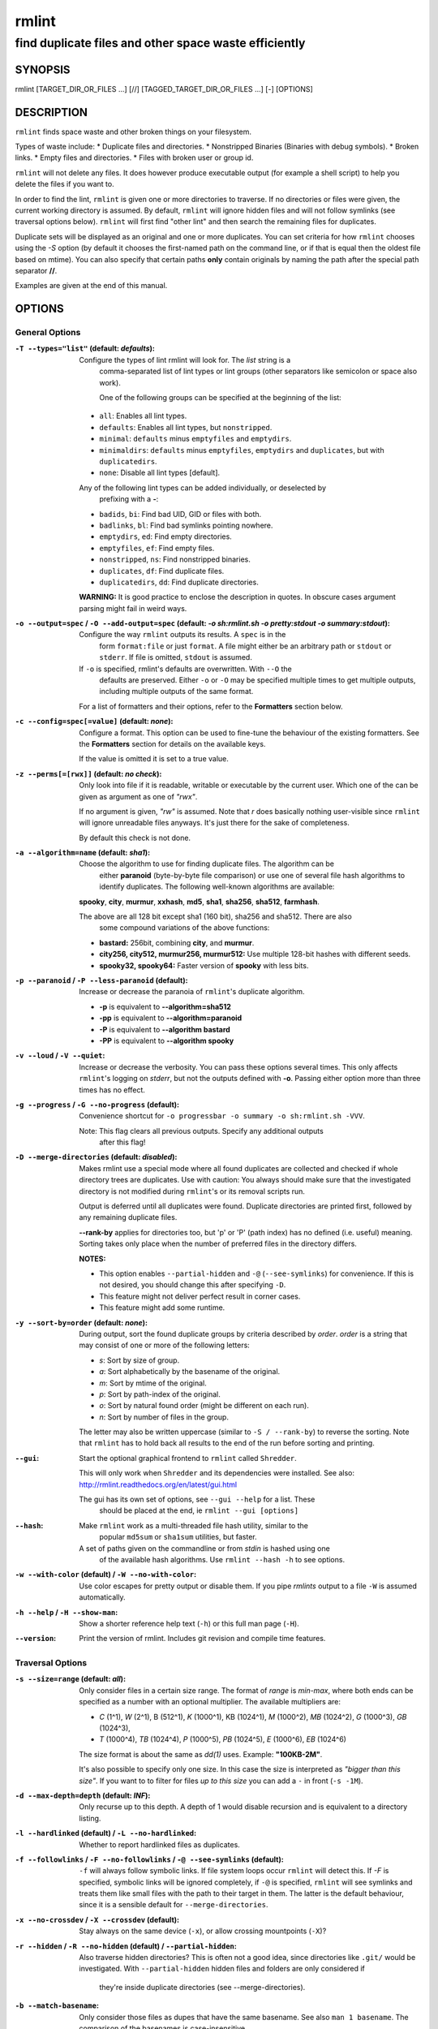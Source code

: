 ======
rmlint
======

------------------------------------------------------
find duplicate files and other space waste efficiently
------------------------------------------------------

.. Stuff in curly braces gets replaced by SCons

SYNOPSIS
========

rmlint [TARGET_DIR_OR_FILES ...] [//] [TAGGED_TARGET_DIR_OR_FILES ...] [-] [OPTIONS]

DESCRIPTION
===========

``rmlint`` finds space waste and other broken things on your filesystem.

Types of waste include:
* Duplicate files and directories.
* Nonstripped Binaries (Binaries with debug symbols).
* Broken links.
* Empty files and directories.
* Files with broken user or group id.

``rmlint`` will not delete any files. It does however produce executable output
(for example a shell script) to help you delete the files if you want to.

In order to find the lint, ``rmlint`` is given one or more directories to traverse.
If no directories or files were given, the current working directory is assumed.
By default, ``rmlint`` will ignore hidden files and will not follow symlinks (see
traversal options below).  ``rmlint`` will first find "other lint" and then search
the remaining files for duplicates.

Duplicate sets will be displayed as an original and one or more duplicates.  You
can set criteria for how ``rmlint`` chooses using the `-S` option (by default it
chooses the first-named path on the command line, or if that is equal then the
oldest file based on mtime).  You can also specify that certain paths **only** contain
originals by naming the path after the special path separator **//**.

Examples are given at the end of this manual.

OPTIONS
=======

General Options
---------------

:``-T --types="list"`` (**default\:** *defaults*):

    Configure the types of lint rmlint will look for. The `list` string is a
	comma-separated list of lint types or lint groups (other separators like
	semicolon or space also work).

	One of the following groups can be specified at the beginning of the list: 

    * ``all``: Enables all lint types.
    * ``defaults``: Enables all lint types, but ``nonstripped``.
    * ``minimal``: ``defaults`` minus ``emptyfiles`` and ``emptydirs``.
    * ``minimaldirs``: ``defaults`` minus ``emptyfiles``, ``emptydirs`` and
      ``duplicates``, but with ``duplicatedirs``.
    * ``none``: Disable all lint types [default].

    Any of the following lint types can be added individually, or deselected by
	prefixing with a **-**:

    * ``badids``, ``bi``: Find bad UID, GID or files with both.
    * ``badlinks``, ``bl``: Find bad symlinks pointing nowhere.
    * ``emptydirs``, ``ed``: Find empty directories.
    * ``emptyfiles``, ``ef``: Find empty files.
    * ``nonstripped``, ``ns``: Find nonstripped binaries.
    * ``duplicates``, ``df``: Find duplicate files.
    * ``duplicatedirs``, ``dd``: Find duplicate directories. 

    **WARNING:** It is good practice to enclose the description in quotes. In
    obscure cases argument parsing might fail in weird ways.

:``-o --output=spec`` / ``-O --add-output=spec`` (**default\:** *-o sh\:rmlint.sh -o pretty\:stdout -o summary\:stdout*):

    Configure the way ``rmlint`` outputs its results. A ``spec`` is in the
	form ``format:file`` or just ``format``.  A file might either be an arbitrary
	path or ``stdout`` or ``stderr``.  If file is omitted, ``stdout`` is assumed.

    If ``-o`` is specified, rmlint's defaults are overwritten.  With ``--O`` the 
	defaults are preserved.  Either ``-o`` or ``-O`` may be specified multiple
	times to get multiple outputs, including multiple outputs of the same format. 

    For a list of formatters and their options, refer to the **Formatters**
    section below.

:``-c --config=spec[=value]`` (**default\:** *none*):

    Configure a format. This option can be used to fine-tune the behaviour of 
    the existing formatters. See the **Formatters** section for details on the
    available keys.

    If the value is omitted it is set to a true value.

:``-z --perms[=[rwx]]`` (**default\:** *no check*):

    Only look into file if it is readable, writable or executable by the current user.
    Which one of the can be given as argument as one of *"rwx"*. 

    If no argument is given, *"rw"* is assumed. Note that *r* does basically
    nothing user-visible since ``rmlint`` will ignore unreadable files anyways.
    It's just there for the sake of completeness.

    By default this check is not done. 

:``-a --algorithm=name`` (**default\:** *sha1*):

    Choose the algorithm to use for finding duplicate files.  The algorithm can be
	either **paranoid** (byte-by-byte file comparison) or use one of several file hash
	algorithms to identify duplicates.  The following well-known algorithms are available:

    **spooky**, **city**, **murmur**, **xxhash**, **md5**, **sha1**, **sha256**,
    **sha512**, **farmhash**.

    The above are all 128 bit except sha1 (160 bit), sha256 and sha512.  There are also
	some compound variations of the above functions:

    * **bastard:** 256bit, combining **city**, and **murmur**. 
    * **city256, city512, murmur256, murmur512:** Use multiple 128-bit hashes with different seeds.
    * **spooky32, spooky64:** Faster version of **spooky** with less bits.

:``-p --paranoid`` / ``-P --less-paranoid`` (**default**):

    Increase or decrease the paranoia of ``rmlint``'s duplicate algorithm.

    * **-p** is equivalent to **--algorithm=sha512**
    * **-pp** is equivalent to **--algorithm=paranoid**

    * **-P** is equivalent to **--algorithm bastard**
    * **-PP** is equivalent to **--algorithm spooky**

:``-v --loud`` / ``-V --quiet``:
    
    Increase or decrease the verbosity. You can pass these options several
    times. This only affects ``rmlint``'s logging on *stderr*, but not the outputs
    defined with **-o**. Passing either option more than three times has no
    effect.

:``-g --progress`` / ``-G --no-progress`` (**default**):

    Convenience shortcut for ``-o progressbar -o summary -o sh:rmlint.sh -VVV``.

    Note: This flag clears all previous outputs. Specify any additional outputs
	after this flag!

:``-D --merge-directories`` (**default\:** *disabled*):

    Makes rmlint use a special mode where all found duplicates are collected and
    checked if whole directory trees are duplicates. Use with caution: You
    always should make sure that the investigated directory is not modified
    during ``rmlint``'s or its removal scripts run. 

    Output is deferred until all duplicates were found.
    Duplicate directories are printed first, followed by any remaining duplicate files.

    **--rank-by** applies for directories too, but 'p' or 'P' (path index)
    has no defined (i.e. useful) meaning. Sorting takes only place when the number of
    preferred files in the directory differs. 

    **NOTES:**

    * This option enables ``--partial-hidden`` and ``-@`` (``--see-symlinks``)
      for convenience. If this is not desired, you should change this after
      specifying ``-D``.
    * This feature might not deliver perfect result in corner cases.
    * This feature might add some runtime.

:``-y --sort-by=order`` (**default\:** *none*):

    During output, sort the found duplicate groups by criteria described by `order`.
    `order` is a string that may consist of one or more of the following letters:

    * `s`: Sort by size of group.
    * `a`: Sort alphabetically by the basename of the original.
    * `m`: Sort by mtime of the original.
    * `p`: Sort by path-index of the original.
    * `o`: Sort by natural found order (might be different on each run).
    * `n`: Sort by number of files in the group.

    The letter may also be written uppercase (similar to ``-S /
    --rank-by``) to reverse the sorting. Note that ``rmlint`` has to hold
    back all results to the end of the run before sorting and printing. 

:``--gui``:

    Start the optional graphical frontend to ``rmlint`` called ``Shredder``.

    This will only work when ``Shredder`` and its dependencies were installed.
    See also: http://rmlint.readthedocs.org/en/latest/gui.html

    The gui has its own set of options, see ``--gui --help`` for a list.  These
	should be placed at the end, ie ``rmlint --gui [options]``

:``--hash``:

    Make ``rmlint`` work as a multi-threaded file hash utility, similar to the
	popular ``md5sum`` or ``sha1sum`` utilities, but faster.
    A set of paths given on the commandline or from *stdin* is hashed using one
	of the available hash algorithms.  Use ``rmlint --hash -h`` to see options.

:``-w --with-color`` (**default**) / ``-W --no-with-color``:

    Use color escapes for pretty output or disable them. 
    If you pipe `rmlints` output to a file ``-W`` is assumed automatically.

:``-h --help`` / ``-H --show-man``:

    Show a shorter reference help text (``-h``) or this full man page (``-H``).

:``--version``:

    Print the version of rmlint. Includes git revision and compile time
    features.

Traversal Options
-----------------

:``-s --size=range`` (**default\:** *all*):

    Only consider files in a certain size range.
    The format of `range` is `min-max`, where both ends can be specified
    as a number with an optional multiplier. The available multipliers are:

    - *C* (1^1), *W* (2^1), B (512^1), *K* (1000^1), KB (1024^1), *M* (1000^2), *MB* (1024^2), *G* (1000^3), *GB* (1024^3),
    - *T* (1000^4), *TB* (1024^4), *P* (1000^5), *PB* (1024^5), *E* (1000^6), *EB* (1024^6) 

    The size format is about the same as `dd(1)` uses. Example: **"100KB-2M"**.

    It's also possible to specify only one size. In this case the size is
    interpreted as *"bigger than this size"*. If you want to to filter for files
    *up to this size* you can add a ``-`` in front (``-s -1M``).

:``-d --max-depth=depth`` (**default\:** *INF*):

    Only recurse up to this depth. A depth of 1 would disable recursion and is
    equivalent to a directory listing.

:``-l --hardlinked`` (**default**) / ``-L --no-hardlinked``:

    Whether to report hardlinked files as duplicates.

:``-f --followlinks`` / ``-F --no-followlinks`` / ``-@ --see-symlinks`` (**default**):

    ``-f`` will always follow symbolic links. If file system loops occur
    ``rmlint`` will detect this. If `-F` is specified, symbolic links will be
    ignored completely, if ``-@`` is specified, ``rmlint`` will see symlinks and
    treats them like small files with the path to their target in them. The
    latter is the default behaviour, since it is a sensible default for
    ``--merge-directories``.

:``-x --no-crossdev`` / ``-X --crossdev`` (**default**):

    Stay always on the same device (``-x``),
    or allow crossing mountpoints (``-X``)?

:``-r --hidden`` / ``-R --no-hidden`` (**default**) / ``--partial-hidden``:

    Also traverse hidden directories? This is often not a good idea, since
    directories like ``.git/`` would be investigated. 
    With ``--partial-hidden`` hidden files and folders are only considered if
	they're inside duplicate directories (see --merge-directories).

:``-b --match-basename``:

    Only consider those files as dupes that have the same basename. See also
    ``man 1 basename``. The comparison of the basenames is case-insensitive.

:``-B --unmatched-basename``:

    Only consider those files as dupes that do not share the same basename.
    See also ``man 1 basename``. The comparison of the basenames is case-insensitive.

:``-e --match-with-extension`` / ``-E --no-match-with-extension`` (**default**):

    Only consider those files as dupes that have the same file extension. For
    example two photos would only match if they are a ``.png``. The extension is
    compared case insensitive, so ``.PNG`` is the same as ``.png``.

:``-i --match-without-extension`` / ``-I --no-match-without-extension`` (**default**):

    Only consider those files as dupes that have the same basename minus the file
    extension. For example: ``banana.png`` and ``banana.jpeg`` would be considered,
    while ``apple.png`` and ``peach.png`` won't. The comparison is also
    case-insensitive.

:``-n --newer-than-stamp=<timestamp_filename>`` / ``-N --newer-than=<iso8601_timestamp_or_unix_timestamp>``:

    Only consider files (and their size siblings for duplicates) newer than a
    certain modification time (*mtime*).  The age barrier may be given as
    seconds since the epoch or as ISO8601-Timestamp like
    *2014-09-08T00:12:32+0200*. 

    ``-n`` expects a file from which it can read the timestamp. After
    rmlint run, the file will be updated with the current timestamp.
    If the file does not initially exist, no filtering is done but the stampfile
    is still written.

    ``-N`` in contrast takes the timestamp directly and will not write anything.

    Note that ``rmlint`` will find duplicates newer than ``timestamp``, even if the original is
	older.  If you want only find duplicates where both original and duplicate are newer
    than ``timestamp`` you can use ``find(1)``:

    * ``find -mtime -1 | rmlint - # find all files younger than a day``

    *Note:* you can make rmlint write out a compatible timestamp with:

    * ``-O stamp:stdout  # Write a seconds-since-epoch timestamp to stdout on finish.``
    * ``-O stamp:stdout -c stamp:iso8601 # Same, but write as ISO8601.``

Original Detection Options
--------------------------

:``-k --keep-all-tagged`` / ``-K --keep-all-untagged``:

    Don't delete any duplicates that are in tagged paths (``-k``) or that are
    in non-tagged paths (``-K``).
    (Tagged paths are those that were named after **//**).

:``-m --must-match-tagged`` / ``-M --must-match-untagged``:

    Only look for duplicates of which at least one is in one of the tagged paths.
    (Paths that were named after **//**).

:``-S --rank-by=criteria`` (**default\:** *pm*):

    Sort the files in a group of duplicates by one or more criteria.    

    - **m**: keep lowest mtime (oldest)       **M**: keep highest mtime (newest)
    - **a**: keep first alphabetically        **A**: keep last alphabetically
    - **p**: keep first named path            **P**: keep last named path
    - **d**: keep path with lowest depth      **D**: keep path with highest depth
    - **l**: keep path with shortest basename **L**: keep path with longest basename
    - **r**: keep paths matching regex        **R**: keep path not matching regex
    - **r**: keep paths matching regex        **R**: keep path not matching regex
    - **x**: keep basenames matching regex    **X**: keep basenames not matching regex

    Alphabetical sort will only use the basename of the file and ignore its case.
    One can have multiple criteria, e.g.: ``-S am`` will choose first alphabetically; if tied then by mtime.
    **Note:** original path criteria (specified using `//`) will always take first priority over `-S` options.
    
    For more fine grained control, it is possible to give a regular expression
    to sort by. This can be useful when you know a common fact that identifies
    original paths (like a path component being ``src``). 

    To use the regular expression you simply enclose it in the criteria string
    by adding `<REGULAR_EXPRESSION>` after specifying `r` or `x`. Example: ``-S
    'r<.*\.bak$>'`` makes all files that have a ``.bak`` suffix original files. 

    Warning: When using **r** or **x**, try to make your regex to be as specific
    as possible! Good practice includes adding a ``$`` anchor at the end of the regex.

    Tip: **l** is useful for files like `file.mp3 vs file.1.mp3 or file.mp3.bak`.

Caching
-------

:``--replay [path.json]``:

    Read an existing json file and re-output it. This is very useful if you want
    to reformat, refilter or resort the output you got from a previous run.
    Usage is simple: Just pass ``--replay`` on the second run, with other
    changed to the new formatters or filters. You can also merge several previous
    runs by using ``--replay`` more than once, in this case it will merge all files
    given and output them as one big run.

    If you want to view only the duplicates of certain subdirectories, just pass
    them on the commandline as usual.
 
    If ``path.json`` is not given then `./rmlint.json` is used as default.

    By design, some options will not have any effect. Those are:
    
    - `--followlinks`
    - `--algorithm`
    - `--paranoid`
    - `--clamp-low`
    - `--hardlinked`
    - `--write-unfinished`
    - ... and all other caching options below.

:``--xattr-read`` / ``--xattr-write`` / ``--xattr-clear``:

    Read or write cached checksums from the extended file attributes.
    This feature can be used to speed up consecutive runs.

    **CAUTION:** This is a potentially unsafe feature. The cache file might be
    changed accidentally, potentially causing ``rmlint`` to report false
    positives. As a security feature the `mtime` of each cached file is checked 
    against the `mtime` of the time the checksum was created.

    **NOTE:** The speedup you may experience may vary wildly. In some cases the
    parsing of the json file might take longer than the actual hashing. Also,
    the cached json file will not be of use when doing many modifications
    between the runs, i.e. causing an update of `mtime` on most files. This
    feature is mostly intended for large datasets in order to prevent the
    re-hashing of large files. 

    **NOTE:** Many tools do not support extended file attributes properly,
    resulting in a loss of the information when copying the file or editing it.
    Also, this is a linux specific feature that works not on all filesystems and 
    only if you have write permissions to the file.

    Usage example: ::

        $ rmlint large_file_cluster/ -U --xattr-write   # first run.
        $ rmlint large_file_cluster/ --xattr-read       # second run.

:``-U --write-unfinished``: 

    Include files in output that have not been hashed fully (i.e. files that do
    not appear to have a duplicate). This is mainly useful in conjunction with
    ``--xattr-write/read``. When re-running rmlint on a large dataset this can greatly
    speed up a re-run in some cases.

Rarely used, miscellaneous options
----------------------------------

:``-t --threads=N`` (*default\:* 16):

    The number of threads to use during file tree traversal and hashing.
    ``rmlint`` probably knows better than you how to set the value.

:``-u --max-paranoid-mem=size``:

    Apply a maximum number of bytes to use for **--paranoid**. 
    The ``size``-description has the same format as for **--size**.

:``-q --clamp-low=[fac.tor|percent%|offset]`` (**default\:** *0*) / ``-Q --clamp-top=[fac.tor|percent%|offset]`` (**default\:** *1.0*):

    The argument can be either passed as factor (a number with a ``.`` in it),
    a percent value (suffixed by ``%``) or as absolute number or size spec, like in ``--size``.

    Only look at the content of files in the range of from ``low`` to
    (including) ``high``. This means, if the range is less than ``-q 0%`` to
    ``-Q 100%``, than only partial duplicates are searched. If the file size is
    less than the clamp limits, the file is ignored during traversing. Be careful when
    using this function, you can easily get dangerous results for small files.

    This is useful in a few cases where a file consists of a constant sized
    header or footer. With this option you can just compare the data in between.
    Also it might be useful for approximate comparison where it suffices when
    the file is the same in the middle part.

:``--with-fiemap`` (**default**) / ``--without-fiemap``:
    
    Enable or disable reading the file extents on rotational disk in order to
    optimize disk access patterns.

FORMATTERS
==========

* ``csv``: Output all found lint as comma-separated-value list. 
  
  Available options:

  * *no_header*: Do not write a first line describing the column headers.

* ``sh``: Output all found lint as shell script This formatter is activated
    as default.
  
  Available options:

  * *cmd*: Specify a user defined command to run on duplicates. 
    The command can be any valid ``/bin/sh``-expression. The duplicate 
    path and original path can be accessed via ``"$1"`` and ``"$2"``. 
    The command will be written to the ``user_command`` function in the
    ``sh``-file produced by rmlint.

  * *handler* Define a comma separated list of handlers to try on duplicate
    files in that given order until one handler succeeds. Handlers are just the
    name of a way of getting rid of the file and can be any of the following:

    * ``clone``: ``btrfs`` only. Try to clone both files with the
      BTRFS_IOC_FILE_EXTENT_SAME ``ioctl(3p)``. This will physically delete
      duplicate extents. Needs at least kernel 4.2.
    * ``reflink``: Try to reflink the duplicate file to the original. See also
      ``--reflink`` in ``man 1 cp``. Fails if the filesystem does not support
      it.
    * ``hardlink``: Replace the duplicate file with a hardlink to the original
      file. Fails if both files are not on the same partition.
    * ``symlink``: Tries to replace the duplicate file with a symbolic link to
      the original. Never fails.
    * ``remove``: Remove the file using ``rm -rf``. (``-r`` for duplicate dirs).
      Never fails.
    * ``usercmd``: Use the provided user defined command (``-c
      sh:cmd=something``). Never fails.

    Default is ``remove``.
  
  * *link*: Shortcut for ``-c sh:handler=clone,reflink,hardlink,symlink``.
  * *hardlink*: Shortcut for ``-c sh:handler=hardlink,symlink``.
  * *symlink*: Shortcut for ``-c sh:handler=symlink``.

* ``json``: Print a JSON-formatted dump of all found reports.
  Outputs all finds as a json document. The document is a list of dictionaries, 
  where the first and last element is the header and the footer respectively,
  everything between are data-dictionaries. 

  Available options:

  - *no_header=[true|false]:* Print the header with metadata.
  - *no_footer=[true|false]:* Print the footer with statistics.
  - *oneline=[true|false]:* Print one json document per line.

* ``py``: Outputs a python script and a JSON document, just like the **json** formatter.
  The JSON document is written to ``.rmlint.json``, executing the script will
  make it read from there. This formatter is mostly intented for complex use-cases
  where the lint needs special handling. Therefore the python script can be modified 
  to do things standard ``rmlint`` is not able to do easily.

* ``stamp``:

  Outputs a timestamp of the time ``rmlint`` was run.

  Available options:

  - *iso8601=[true|false]:* Write an ISO8601 formatted timestamps or seconds
    since epoch?

* ``progressbar``: Shows a progressbar. This is meant for use with **stdout** or
  **stderr** [default].
  
  See also: ``-g`` (``--progress``) for a convenience shortcut option.
 
  Available options:

  * *update_interval=number:* Number of milliseconds to wait between updates.
    Higher values use less resources (default 50).
  * *ascii:* Do not attempt to use unicode characters, which might not be
    supported by some terminals. 
  * *fancy:* Use a more fancy style for the progressbar.

* ``pretty``: Shows all found items in realtime nicely colored. This formatter
  is activated as default.

* ``summary``: Shows counts of files and their respective size after the run.
  Also list all written output files. 

* ``fdupes``: Prints an output similar to the popular duplicate finder
  **fdupes(1)**. At first a progressbar is printed on **stderr.** Afterwards the
  found files are printed on **stdout;** each set of duplicates gets printed as a
  block separated by newlines. Originals are highlighted in green. At the bottom 
  a summary is printed on **stderr**. This is mostly useful for scripts that were
  set up for parsing fdupes output. We recommend the ``json`` formatter for every other
  scripting purpose.

  Available options:

  * *omitfirst:* Same as the ``-f / --omitfirst`` option in ``fdupes(1)``. Omits the
    first line of each set of duplicates (i.e. the original file.
  * *sameline:* Same as the ``-1 / --sameline`` option in ``fdupes(1)``. Does not
    print newlines between files, only a space. Newlines are printed only between
    sets of duplicates.

EXAMPLES
========

This is a collection of common usecases and other tricks:

* Check the current working directory for duplicates.

  ``$ rmlint``

* Show a progressbar:

  ``$ rmlint -g``

* Quick re-run on large datasets using different ranking criteria on second run:

  ``$ rmlint large_dir/ # First run; writes rmlint.json``

  ``$ rmlint --replay rmlint.json large_dir -S MaD``

* Search only for duplicates and duplicate directories

  ``$ rmlint -T "df,dd" .``

* Compare files byte-by-byte in current directory:

  ``$ rmlint -pp .``

* Find duplicates with same basename (excluding extension):

  ``$ rmlint -e``

* Do more complex traversal using ``find(1)``.

  ``$ find /usr/lib -iname '*.so' -type f | rmlint - # find all duplicate .so files``

  ``$ find ~/pics -iname '*.png' | ./rmlint - # compare png files only``

* Limit file size range to investigate:

  ``$ rmlint -s 2GB    # Find everything >= 2GB``

  ``$ rmlint -s 0-2GB  # Find everything <  2GB``

* Only find writable and executable files:

  ``$ rmlint --perms wx``

* Reflink on btrfs, else try to hardlink duplicates to original. If that does
  not work, replace duplicate with a symbolic link:

  ``$ rmlint -c sh:link`` 

* Inject user-defined command into shell script output:

  ``$ rmlint -o sh -c sh:cmd='echo "original:" "$2" "is the same as" "$1"'``  

* Use *data* as master directory. Find **only** duplicates in *backup* that are
  also in *data*. Do not delete any files in *data*:

  ``$ rmlint backup // data --keep-all-tagged --must-match-tagged``

PROBLEMS
========

1. **False Positives:** Depending on the options you use, there is a very slight risk 
   of false positives (files that are erroneously detected as duplicate).
   The default hash function (SHA1) is pretty safe but in theory it is possible for
   two files to have then same hash. This happens about once in 2 ** 80 files, so
   it is very very unlikely. If you're concerned just use the ``--paranoid`` (``-pp``)
   option. This will compare all the files byte-by-byte and is not much slower than SHA1.

2. **File modification during or after rmlint run:** It is possible that a file
   that ``rmlint`` recognized as duplicate is modified afterwards, resulting in a
   different file.  If you use the rmlint-generated shell script to delete the duplicates,
   you can run it with the ``-p`` option to do a full re-check of the duplicate against
   the original before it deletes the file.

SEE ALSO
========

* `find(1)`
* `rm(1)`
* `cp(1)`

Extended documentation and an in-depth tutorial can be found at:

* http://rmlint.rtfd.org

BUGS
====

If you found a bug, have a feature requests or want to say something nice, please
visit https://github.com/sahib/rmlint/issues. 

Please make sure to describe your problem in detail. Always include the version
of ``rmlint`` (``--version``). If you experienced a crash, please include 
at least one of the following information with a debug build of ``rmlint``:

* ``gdb --ex run -ex bt --args rmlint -vvv [your_options]``
* ``valgrind --leak-check=no rmlint -vvv [your_options]``

You can build a debug build of ``rmlint`` like this:

* ``git clone git@github.com:sahib/rmlint.git``
* ``cd rmlint``
* ``scons DEBUG=1``
* ``sudo scons install  # Optional`` 

LICENSE
=======

``rmlint`` is licensed under the terms of the GPLv3.

See the COPYRIGHT file that came with the source for more information.

PROGRAM AUTHORS
===============

``rmlint`` was written by:

* Christopher <sahib> Pahl 2010-2015 (https://github.com/sahib)
* Daniel <SeeSpotRun> T.   2014-2015 (https://github.com/SeeSpotRun)

Also see the  http://rmlint.rtfd.org for other people that helped us.

If you consider a donation you can use *Flattr* or buy us a beer if we meet:

https://flattr.com/thing/302682/libglyr
